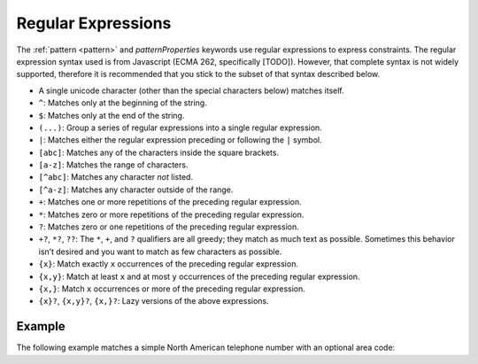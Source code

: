 .. index::
   single: regular expressions

.. _regular-expressions:

Regular Expressions
===================

The :ref:`pattern <pattern>` and `patternProperties` keywords use
regular expressions to express constraints.  The regular expression
syntax used is from Javascript (ECMA 262, specifically
[TODO]). However, that complete syntax is not widely supported,
therefore it is recommended that you stick to the subset of that
syntax described below.

- A single unicode character (other than the special characters
  below) matches itself.

- ``^``: Matches only at the beginning of the string.

- ``$``: Matches only at the end of the string.

- ``(...)``: Group a series of regular expressions into a single
  regular expression.

- ``|``: Matches either the regular expression preceding or following
  the ``|`` symbol.

- ``[abc]``: Matches any of the characters inside the square brackets.

- ``[a-z]``: Matches the range of characters.

- ``[^abc]``: Matches any character *not* listed.

- ``[^a-z]``: Matches any character outside of the range.

- ``+``: Matches one or more repetitions of the preceding regular
  expression.

- ``*``: Matches zero or more repetitions of the preceding regular
  expression.

- ``?``: Matches zero or one repetitions of the preceding regular
  expression.

- ``+?``, ``*?``, ``??``: The ``*``, ``+``, and ``?`` qualifiers are
  all greedy; they match as much text as possible. Sometimes this
  behavior isn’t desired and you want to match as few characters as
  possible.

- ``{x}``: Match exactly ``x`` occurrences of the preceding regular
  expression.

- ``{x,y}``: Match at least ``x`` and at most ``y`` occurrences of
  the preceding regular expression.

- ``{x,}``: Match ``x`` occurrences or more of the preceding regular
  expression.

- ``{x}?``, ``{x,y}?``, ``{x,}?``: Lazy versions of the above
  expressions.

.. language_specific::
   --Python
   This subset of Javascript regular expressions is compatible with
   Python regular expressions.  Pay close attention to what is
   missing, however.  Notably, it is not recommended to use ``.`` to
   match any character.

Example
'''''''

The following example matches a simple North American telephone number
with an optional area code:

.. schema_example::

   {
      "type": "string",
      "pattern": "(\\([0-9]{3}\\))?[0-9]{3}-[0-9]{4}"
   }
   --
   "555-1212"
   --
   "(888)555-1212"
   --X
   "(800)FLOWERS"
